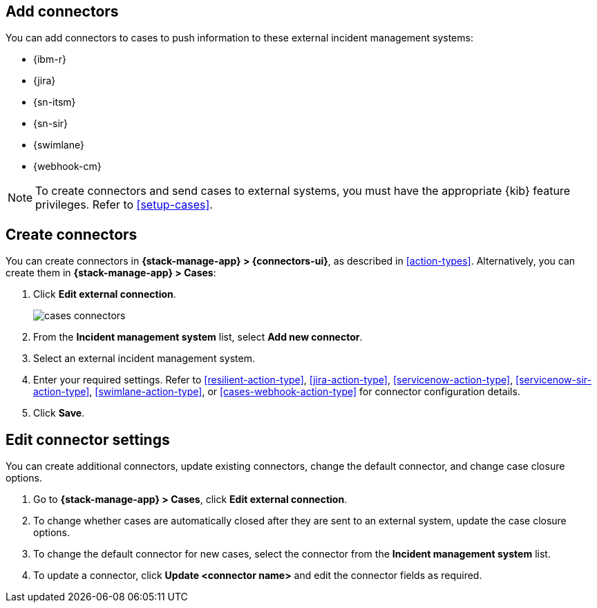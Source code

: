 [[add-case-connectors]]
== Add connectors

:frontmatter-description: Configure connectors to push case details to external incident management systems.
:frontmatter-tags-products: [kibana]
:frontmatter-tags-content-type: [how-to] 
:frontmatter-tags-user-goals: [configure]

You can add connectors to cases to push information to these external incident
management systems:

* {ibm-r}
* {jira}
* {sn-itsm}
* {sn-sir}
* {swimlane}
* {webhook-cm}

NOTE: To create connectors and send cases to external systems, you must have the
appropriate {kib} feature privileges. Refer to <<setup-cases>>.

[discrete]
[[create-case-connectors]]
== Create connectors

You can create connectors in *{stack-manage-app} > {connectors-ui}*,
as described in <<action-types>>. Alternatively, you can create them in
*{stack-manage-app} > Cases*:

. Click *Edit external connection*.
+
--
[role="screenshot"]
image::images/cases-connectors.png[]
// NOTE: This is an autogenerated screenshot. Do not edit it directly.
--

. From the *Incident management system* list, select *Add new connector*.

. Select an external incident management system.

. Enter your required settings. Refer to <<resilient-action-type>>,
<<jira-action-type>>, <<servicenow-action-type>>, <<servicenow-sir-action-type>>,
<<swimlane-action-type>>, or <<cases-webhook-action-type>> for connector
configuration details.

. Click *Save*.

[discrete]
[[edit-case-connector-settings]]
== Edit connector settings

You can create additional connectors, update existing connectors, change
the default connector, and change case closure options.

. Go to *{stack-manage-app} > Cases*, click *Edit external connection*.

. To change whether cases are automatically closed after they are sent to an
external system, update the case closure options.

. To change the default connector for new cases, select the connector from the
*Incident management system* list.

. To update a connector, click *Update <connector name>* and edit the connector
fields as required.
